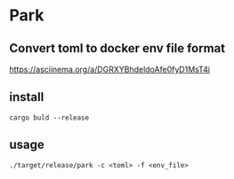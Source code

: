 * Park
** Convert toml to docker env file format
   https://asciinema.org/a/DGRXYBhdeldoAfe0fyD1MsT4i
** install
   #+BEGIN_SRC shell
     cargo buld --release
   #+END_SRC
** usage
   #+BEGIN_SRC shell
     ./target/release/park -c <toml> -f <env_file>
   #+END_SRC
